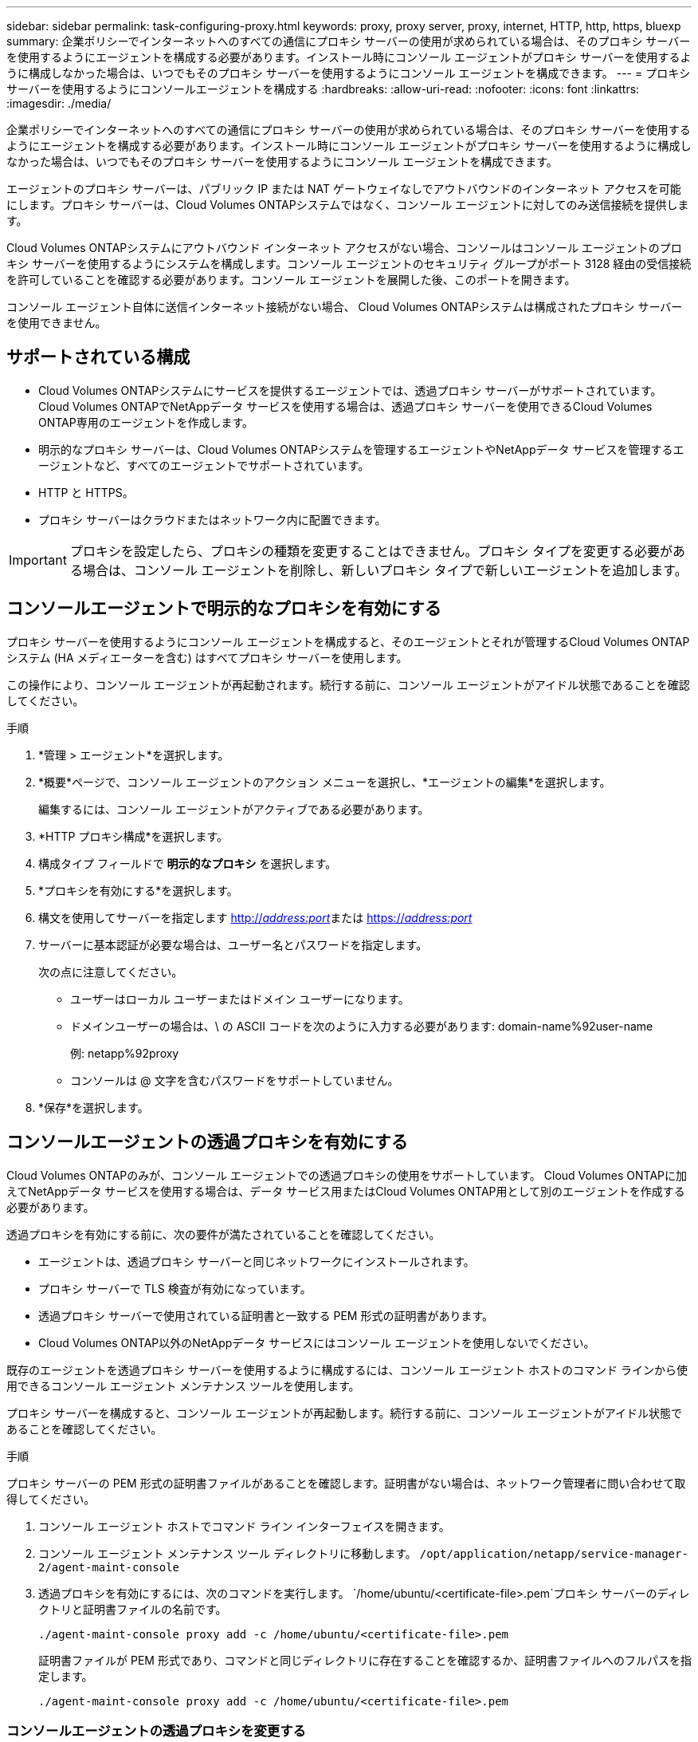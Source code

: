 ---
sidebar: sidebar 
permalink: task-configuring-proxy.html 
keywords: proxy, proxy server, proxy, internet, HTTP, http, https, bluexp 
summary: 企業ポリシーでインターネットへのすべての通信にプロキシ サーバーの使用が求められている場合は、そのプロキシ サーバーを使用するようにエージェントを構成する必要があります。インストール時にコンソール エージェントがプロキシ サーバーを使用するように構成しなかった場合は、いつでもそのプロキシ サーバーを使用するようにコンソール エージェントを構成できます。 
---
= プロキシサーバーを使用するようにコンソールエージェントを構成する
:hardbreaks:
:allow-uri-read: 
:nofooter: 
:icons: font
:linkattrs: 
:imagesdir: ./media/


[role="lead"]
企業ポリシーでインターネットへのすべての通信にプロキシ サーバーの使用が求められている場合は、そのプロキシ サーバーを使用するようにエージェントを構成する必要があります。インストール時にコンソール エージェントがプロキシ サーバーを使用するように構成しなかった場合は、いつでもそのプロキシ サーバーを使用するようにコンソール エージェントを構成できます。

エージェントのプロキシ サーバーは、パブリック IP または NAT ゲートウェイなしでアウトバウンドのインターネット アクセスを可能にします。プロキシ サーバーは、Cloud Volumes ONTAPシステムではなく、コンソール エージェントに対してのみ送信接続を提供します。

Cloud Volumes ONTAPシステムにアウトバウンド インターネット アクセスがない場合、コンソールはコンソール エージェントのプロキシ サーバーを使用するようにシステムを構成します。コンソール エージェントのセキュリティ グループがポート 3128 経由の受信接続を許可していることを確認する必要があります。コンソール エージェントを展開した後、このポートを開きます。

コンソール エージェント自体に送信インターネット接続がない場合、 Cloud Volumes ONTAPシステムは構成されたプロキシ サーバーを使用できません。



== サポートされている構成

* Cloud Volumes ONTAPシステムにサービスを提供するエージェントでは、透過プロキシ サーバーがサポートされています。  Cloud Volumes ONTAPでNetAppデータ サービスを使用する場合は、透過プロキシ サーバーを使用できるCloud Volumes ONTAP専用のエージェントを作成します。
* 明示的なプロキシ サーバーは、Cloud Volumes ONTAPシステムを管理するエージェントやNetAppデータ サービスを管理するエージェントなど、すべてのエージェントでサポートされています。
* HTTP と HTTPS。
* プロキシ サーバーはクラウドまたはネットワーク内に配置できます。



IMPORTANT: プロキシを設定したら、プロキシの種類を変更することはできません。プロキシ タイプを変更する必要がある場合は、コンソール エージェントを削除し、新しいプロキシ タイプで新しいエージェントを追加します。



== コンソールエージェントで明示的なプロキシを有効にする

プロキシ サーバーを使用するようにコンソール エージェントを構成すると、そのエージェントとそれが管理するCloud Volumes ONTAPシステム (HA メディエーターを含む) はすべてプロキシ サーバーを使用します。

この操作により、コンソール エージェントが再起動されます。続行する前に、コンソール エージェントがアイドル状態であることを確認してください。

.手順
. *管理 > エージェント*を選択します。
. *概要*ページで、コンソール エージェントのアクション メニューを選択し、*エージェントの編集*を選択します。
+
編集するには、コンソール エージェントがアクティブである必要があります。

. *HTTP プロキシ構成*を選択します。
. 構成タイプ フィールドで *明示的なプロキシ* を選択します。
. *プロキシを有効にする*を選択します。
. 構文を使用してサーバーを指定します http://_address:port_[]または https://_address:port_[]
. サーバーに基本認証が必要な場合は、ユーザー名とパスワードを指定します。
+
次の点に注意してください。

+
** ユーザーはローカル ユーザーまたはドメイン ユーザーになります。
** ドメインユーザーの場合は、\ の ASCII コードを次のように入力する必要があります: domain-name%92user-name
+
例: netapp%92proxy

** コンソールは @ 文字を含むパスワードをサポートしていません。


. *保存*を選択します。




== コンソールエージェントの透過プロキシを有効にする

Cloud Volumes ONTAPのみが、コンソール エージェントでの透過プロキシの使用をサポートしています。  Cloud Volumes ONTAPに加えてNetAppデータ サービスを使用する場合は、データ サービス用またはCloud Volumes ONTAP用として別のエージェントを作成する必要があります。

透過プロキシを有効にする前に、次の要件が満たされていることを確認してください。

* エージェントは、透過プロキシ サーバーと同じネットワークにインストールされます。
* プロキシ サーバーで TLS 検査が有効になっています。
* 透過プロキシ サーバーで使用されている証明書と一致する PEM 形式の証明書があります。
* Cloud Volumes ONTAP以外のNetAppデータ サービスにはコンソール エージェントを使用しないでください。


既存のエージェントを透過プロキシ サーバーを使用するように構成するには、コンソール エージェント ホストのコマンド ラインから使用できるコンソール エージェント メンテナンス ツールを使用します。

プロキシ サーバーを構成すると、コンソール エージェントが再起動します。続行する前に、コンソール エージェントがアイドル状態であることを確認してください。

.手順
プロキシ サーバーの PEM 形式の証明書ファイルがあることを確認します。証明書がない場合は、ネットワーク管理者に問い合わせて取得してください。

. コンソール エージェント ホストでコマンド ライン インターフェイスを開きます。
. コンソール エージェント メンテナンス ツール ディレクトリに移動します。 `/opt/application/netapp/service-manager-2/agent-maint-console`
. 透過プロキシを有効にするには、次のコマンドを実行します。 `/home/ubuntu/<certificate-file>.pem`プロキシ サーバーのディレクトリと証明書ファイルの名前です。
+
[source, CLI]
----
./agent-maint-console proxy add -c /home/ubuntu/<certificate-file>.pem
----
+
証明書ファイルが PEM 形式であり、コマンドと同じディレクトリに存在することを確認するか、証明書ファイルへのフルパスを指定します。

+
[source, CLI]
----
./agent-maint-console proxy add -c /home/ubuntu/<certificate-file>.pem
----




=== コンソールエージェントの透過プロキシを変更する

コンソールエージェントの既存の透過プロキシサーバーを更新するには、 `proxy update`コマンドを使用して透過プロキシサーバーを削除するか、 `proxy remove`指示。詳細については、次のドキュメントを参照してください。link:reference-agent-maint-console.html["エージェントメンテナンスコンソール"] 。


IMPORTANT: プロキシを設定したら、プロキシの種類を変更することはできません。プロキシ タイプを変更する必要がある場合は、コンソール エージェントを削除し、新しいプロキシ タイプで新しいエージェントを追加します。



== インターネットへのアクセスが失われた場合は、コンソールエージェントプロキシを更新します。

ネットワークのプロキシ構成が変更されると、エージェントはインターネットにアクセスできなくなる可能性があります。たとえば、誰かがプロキシ サーバーのパスワードを変更したり、証明書を更新したりした場合などです。この場合、コンソール エージェント ホストから直接 UI にアクセスし、設定を更新する必要があります。コンソール エージェント ホストへのネットワーク アクセスがあり、コンソールにログインできることを確認します。



== 直接APIトラフィックを有効にする

コンソール エージェントがプロキシ サーバーを使用するように構成した場合は、コンソール エージェントで直接 API トラフィックを有効にして、プロキシを経由せずに API 呼び出しをクラウド プロバイダー サービスに直接送信できます。AWS、Azure、または Google Cloud で実行されているエージェントはこのオプションをサポートしています。

Cloud Volumes ONTAPで Azure Private Links を無効にしてサービス エンドポイントを使用する場合は、直接 API トラフィックを有効にします。そうしないと、トラフィックは適切にルーティングされません。

https://docs.netapp.com/us-en/storage-management-cloud-volumes-ontap/task-enabling-private-link.html["Cloud Volumes ONTAPで Azure Private Link またはサービス エンドポイントを使用する方法の詳細"^]

.手順
. *管理 > エージェント*を選択します。
. *概要*ページで、コンソール エージェントのアクション メニューを選択し、*エージェントの編集*を選択します。
+
編集するには、コンソール エージェントがアクティブである必要があります。

. *直接 API トラフィックのサポート*を選択します。
. チェックボックスを選択してオプションを有効にし、[保存] を選択します。

